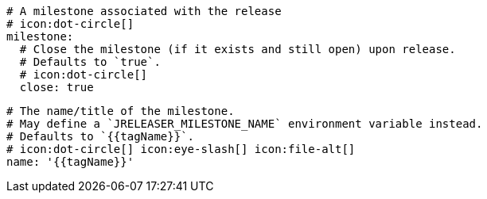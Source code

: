     # A milestone associated with the release
    # icon:dot-circle[]
    milestone:
      # Close the milestone (if it exists and still open) upon release.
      # Defaults to `true`.
      # icon:dot-circle[]
      close: true

      # The name/title of the milestone.
      # May define a `JRELEASER_MILESTONE_NAME` environment variable instead.
      # Defaults to `{{tagName}}`.
      # icon:dot-circle[] icon:eye-slash[] icon:file-alt[]
      name: '{{tagName}}'